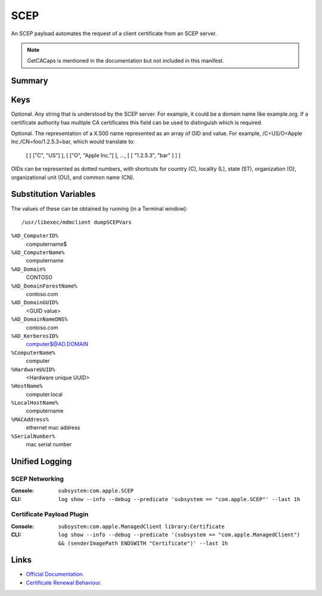.. _payloadtype-com.apple.security.scep:

SCEP
====

An SCEP payload automates the request of a client certificate from an SCEP server.

.. note:: GetCACaps is mentioned in the documentation but not included in this manifest.

Summary
-------

.. pfmheader:: /_static/manifests/com.apple.security.scep manifest.plist
.. pfm:: /_static/manifests/com.apple.security.scep manifest.plist
    :key: PayloadContent

Keys
----

.. pfmkey:: PayloadContent:URL /_static/manifests/com.apple.security.scep manifest.plist
.. pfmkey:: PayloadContent:Name /_static/manifests/com.apple.security.scep manifest.plist

Optional. Any string that is understood by the SCEP server. For example, it could be a domain name like example.org.
If a certificate authority has multiple CA certificates this field can be used to distinguish which is required.

.. pfmkey:: PayloadContent:Subject /_static/manifests/com.apple.security.scep manifest.plist

Optional. The representation of a X.500 name represented as an array of OID and value.
For example, /C=US/O=Apple Inc./CN=foo/1.2.5.3=bar, which would translate to:

    [ [ ["C", "US"] ], [ ["O", "Apple Inc."] ], ..., [ [ "1.2.5.3", "bar" ] ] ]

OIDs can be represented as dotted numbers, with shortcuts for country (C), locality (L), state (ST), organization (O), organizational unit (OU), and common name (CN).

.. pfmkey:: PayloadContent:Challenge /_static/manifests/com.apple.security.scep manifest.plist
.. pfmkey:: PayloadContent:Keysize /_static/manifests/com.apple.security.scep manifest.plist
.. pfmkey:: PayloadContent:CAFingerprint /_static/manifests/com.apple.security.scep manifest.plist
.. pfmkey:: PayloadContent:KeyType /_static/manifests/com.apple.security.scep manifest.plist
.. pfmkey:: PayloadContent:KeyUsage /_static/manifests/com.apple.security.scep manifest.plist
.. pfmkey:: PayloadContent:SubjectAltName /_static/manifests/com.apple.security.scep manifest.plist
.. pfmkey:: PayloadContent:Retries /_static/manifests/com.apple.security.scep manifest.plist
.. pfmkey:: PayloadContent:RetryDelay /_static/manifests/com.apple.security.scep manifest.plist

Substitution Variables
----------------------

The values of these can be obtained by running (in a Terminal window)::

    /usr/libexec/mdmclient dumpSCEPVars


``%AD_ComputerID%``
    computername$

``%AD_ComputerName%``
    computername

``%AD_Domain%``
    CONTOSO

``%AD_DomainForestName%``
    contoso.com

``%AD_DomainGUID%``
    <GUID value>

``%AD_DomainNameDNS%``
    contoso.com

``%AD_KerberosID%``
    computer$@AD.DOMAIN

``%ComputerName%``
    computer

``%HardwareUUID%``
    <Hardware unique UUID>

``%HostName%``
    computer.local

``%LocalHostName%``
    computername

``%MACAddress%``
    ethernet mac address

``%SerialNumber%``
    mac serial number

Unified Logging
---------------

SCEP Networking
^^^^^^^^^^^^^^^

:Console: ``subsystem:com.apple.SCEP``
:CLI: ``log show --info --debug --predicate 'subsystem == "com.apple.SCEP"' --last 1h``

Certificate Payload Plugin
^^^^^^^^^^^^^^^^^^^^^^^^^^

:Console: ``subsystem:com.apple.ManagedClient library:Certificate``
:CLI: ``log show --info --debug --predicate '(subsystem == "com.apple.ManagedClient") && (senderImagePath ENDSWITH "Certificate")' --last 1h``


Links
-----

- `Official Documentation <https://developer.apple.com/library/content/featuredarticles/iPhoneConfigurationProfileRef/Introduction/Introduction.html#//apple_ref/doc/uid/TP40010206-CH1-SW18>`_.
- `Certificate Renewal Behaviour <https://support.apple.com/en-us/HT204446>`_.
